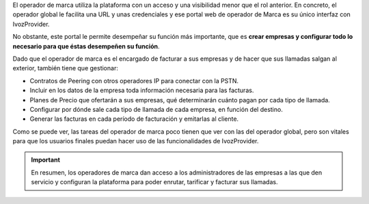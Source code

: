 El operador de marca utiliza la plataforma con un acceso y una visibilidad menor que el rol anterior. En concreto, el operador global le facilita una URL y unas credenciales y ese portal web de operador de Marca es su único interfaz con IvozProvider.

No obstante, este portal le permite desempeñar su función más importante, que es **crear empresas y configurar todo lo necesario para que éstas desempeñen su función**.

Dado que el operador de marca es el encargado de facturar a sus empresas y de hacer que sus llamadas salgan al exterior, también tiene que gestionar:

- Contratos de Peering con otros operadores IP para conectar con la PSTN.

- Incluir en los datos de la empresa toda información necesaria para las facturas.

- Planes de Precio que ofertarán a sus empresas, qué determinarán cuánto pagan por cada tipo de llamada.

- Configurar por dónde sale cada tipo de llamada de cada empresa, en función del destino.

- Generar las facturas en cada período de facturación y emitarlas al cliente.


Como se puede ver, las tareas del operador de marca poco tienen que ver con las del operador global, pero son vitales para que los usuarios finales puedan hacer uso de las funcionalidades de IvozProvider.

.. important:: En resumen, los operadores de marca dan acceso a los administradores de las empresas a las que den servicio y configuran la plataforma para poder enrutar, tarificar y facturar sus llamadas.

